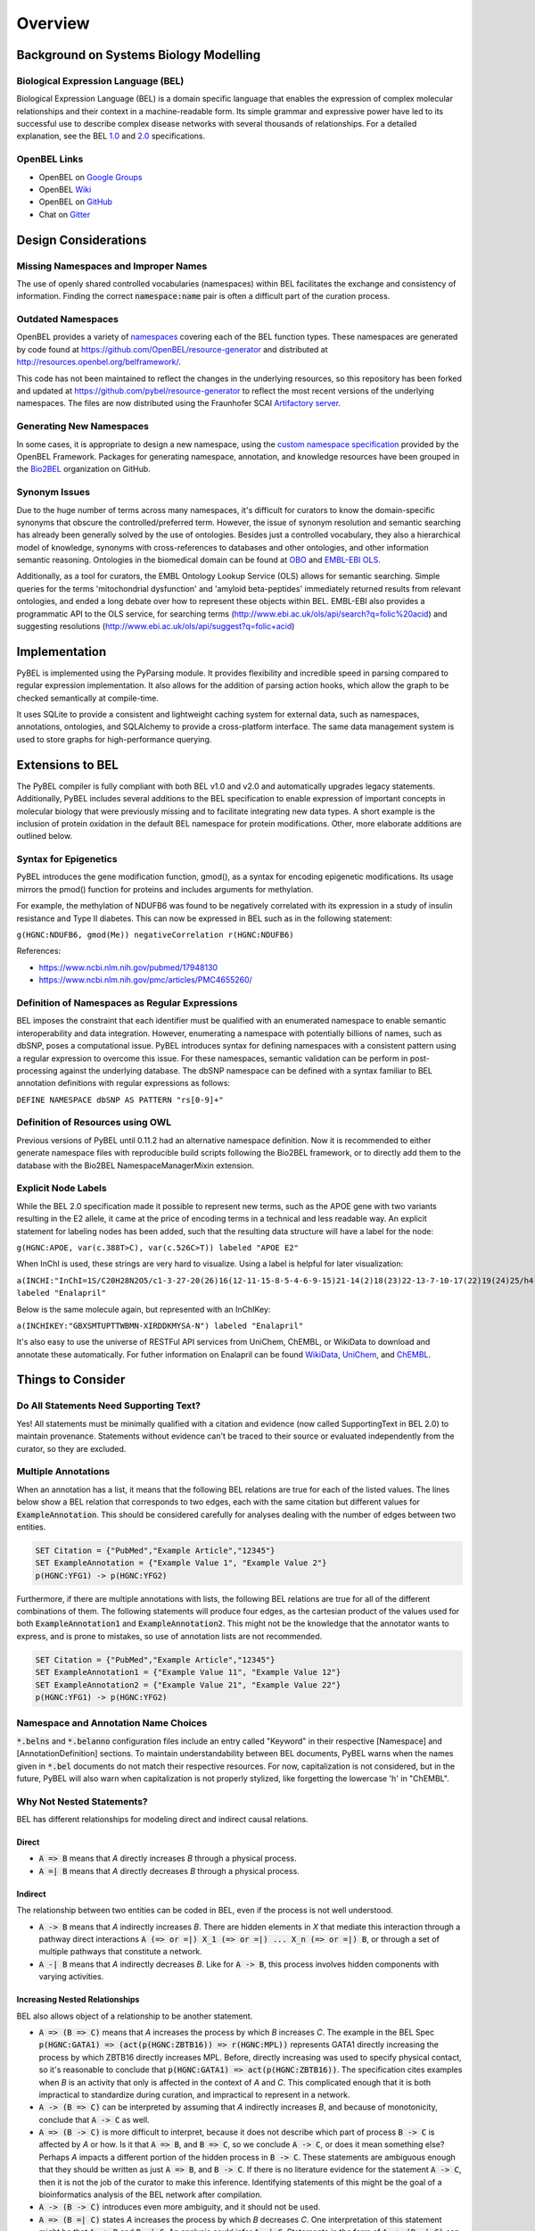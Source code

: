 Overview
========

Background on Systems Biology Modelling
---------------------------------------

Biological Expression Language (BEL)
~~~~~~~~~~~~~~~~~~~~~~~~~~~~~~~~~~~~
Biological Expression Language (BEL) is a domain specific language that enables the expression of complex molecular
relationships and their context in a machine-readable form. Its simple grammar and expressive power have led to its
successful use to describe
complex disease networks with several thousands of relationships. For a detailed explanation, see the
BEL `1.0 <http://openbel.org/language/version_1.0/bel_specification_version_1.0.html>`_ and
`2.0 <http://openbel.org/language/version_2.0/bel_specification_version_2.0.html>`_ specifications.

OpenBEL Links
~~~~~~~~~~~~~

- OpenBEL on `Google Groups <https://groups.google.com/forum/#!forum/openbel-discuss>`_
- OpenBEL `Wiki <https://wiki.openbel.org/>`_
- OpenBEL on `GitHub <https://github.com/OpenBEL>`_
- Chat on `Gitter <https://gitter.im/OpenBEL/chat>`_

Design Considerations
---------------------
Missing Namespaces and Improper Names
~~~~~~~~~~~~~~~~~~~~~~~~~~~~~~~~~~~~~
The use of openly shared controlled vocabularies (namespaces) within BEL facilitates the exchange and consistency of
information. Finding the correct :code:`namespace:name` pair is often a difficult part of the curation process.

Outdated Namespaces
~~~~~~~~~~~~~~~~~~~
OpenBEL provides a variety of `namespaces <https://wiki.openbel.org/display/BELNA/Namespaces+Overview>`_
covering each of the BEL function types. These namespaces are generated by code found at
https://github.com/OpenBEL/resource-generator and distributed at http://resources.openbel.org/belframework/.

This code has not been maintained to reflect the changes in the underlying resources, so this repository has been
forked and updated at https://github.com/pybel/resource-generator to reflect the most recent versions of the underlying
namespaces. The files are now distributed using the Fraunhofer SCAI
`Artifactory server <https://arty.scai.fraunhofer.de/artifactory/bel/>`_.


Generating New Namespaces
~~~~~~~~~~~~~~~~~~~~~~~~~
In some cases, it is appropriate to design a new namespace, using the
`custom namespace specification <http://openbel-framework.readthedocs.io/en/latest/tutorials/building_custom_namespaces.html>`_
provided by the OpenBEL Framework. Packages for generating namespace, annotation, and knowledge resources have
been grouped in the `Bio2BEL <https://github.com/bio2bel>`_ organization on GitHub.

Synonym Issues
~~~~~~~~~~~~~~
Due to the huge number of terms across many namespaces, it's difficult for curators to know the domain-specific
synonyms that obscure the controlled/preferred term. However, the issue of synonym resolution and semantic searching
has already been generally solved by the use of ontologies. Besides just a controlled vocabulary, they also a
hierarchical model of knowledge, synonyms with cross-references to databases and other ontologies, and other
information semantic reasoning. Ontologies in the biomedical domain can be found at `OBO <obofoundry.org>`_ and
`EMBL-EBI OLS <http://www.ebi.ac.uk/ols/index>`_.

Additionally, as a tool for curators, the EMBL Ontology Lookup Service (OLS) allows for semantic searching. Simple
queries for the terms 'mitochondrial dysfunction' and 'amyloid beta-peptides' immediately returned results from
relevant ontologies, and ended a long debate over how to represent these objects within BEL. EMBL-EBI also provides a
programmatic API to the OLS service, for searching terms (http://www.ebi.ac.uk/ols/api/search?q=folic%20acid) and
suggesting resolutions (http://www.ebi.ac.uk/ols/api/suggest?q=folic+acid)

Implementation
--------------
PyBEL is implemented using the PyParsing module. It provides flexibility and incredible speed in parsing compared
to regular expression implementation. It also allows for the addition of parsing action hooks, which allow
the graph to be checked semantically at compile-time.

It uses SQLite to provide a consistent and lightweight caching system for external data, such as
namespaces, annotations, ontologies, and SQLAlchemy to provide a cross-platform interface. The same data management
system is used to store graphs for high-performance querying.

Extensions to BEL
-----------------
The PyBEL compiler is fully compliant with both BEL v1.0 and v2.0 and automatically upgrades legacy statements.
Additionally, PyBEL includes several additions to the BEL specification to enable expression of important concepts
in molecular biology that were previously missing and to facilitate integrating new data types. A short example is the
inclusion of protein oxidation in the default BEL namespace for protein modifications. Other, more elaborate additions
are outlined below.

Syntax for Epigenetics
~~~~~~~~~~~~~~~~~~~~~~
PyBEL introduces the gene modification function, gmod(), as a syntax for encoding epigenetic modifications. Its usage
mirrors the pmod() function for proteins and includes arguments for methylation.

For example, the methylation of NDUFB6 was found to be negatively correlated with its expression in a study of insulin
resistance and Type II diabetes. This can now be expressed in BEL such as in the following statement:

``g(HGNC:NDUFB6, gmod(Me)) negativeCorrelation r(HGNC:NDUFB6)``

References:

- https://www.ncbi.nlm.nih.gov/pubmed/17948130
- https://www.ncbi.nlm.nih.gov/pmc/articles/PMC4655260/

Definition of Namespaces as Regular Expressions
~~~~~~~~~~~~~~~~~~~~~~~~~~~~~~~~~~~~~~~~~~~~~~~
BEL imposes the constraint that each identifier must be qualified with an enumerated namespace to enable semantic
interoperability and data integration. However, enumerating a namespace with potentially billions of names, such as
dbSNP, poses a computational issue. PyBEL introduces syntax for defining namespaces with a consistent pattern using a
regular expression to overcome this issue. For these namespaces, semantic validation can be perform in post-processing
against the underlying database. The dbSNP namespace can be defined with a syntax familiar to BEL annotation
definitions with regular expressions as follows:

``DEFINE NAMESPACE dbSNP AS PATTERN "rs[0-9]+"``

Definition of Resources using OWL
~~~~~~~~~~~~~~~~~~~~~~~~~~~~~~~~~
Previous versions of PyBEL until 0.11.2 had an alternative namespace definition. Now it is recommended to either
generate namespace files with reproducible build scripts following the Bio2BEL framework, or to directly add them to
the database with the Bio2BEL NamespaceManagerMixin extension.

Explicit Node Labels
~~~~~~~~~~~~~~~~~~~~
While the BEL 2.0 specification made it possible to represent new terms, such as the APOE gene with two variants
resulting in the E2 allele, it came at the price of encoding terms in a technical and less readable way. An explicit
statement for labeling nodes has been added, such that the resulting data structure will have a label for the node:

``g(HGNC:APOE, var(c.388T>C), var(c.526C>T)) labeled "APOE E2"``

When InChI is used, these strings are very hard to visualize. Using a label is helpful for later visualization:

``a(INCHI:"InChI=1S/C20H28N2O5/c1-3-27-20(26)16(12-11-15-8-5-4-6-9-15)21-14(2)18(23)22-13-7-10-17(22)19(24)25/h4-6,8-9,14,16-17,21H,3,7,10-13H2,1-2H3,(H,24,25)/t14-,16-,17-/m0/s1") labeled "Enalapril"``

Below is the same molecule again, but represented with an InChIKey:

``a(INCHIKEY:"GBXSMTUPTTWBMN-XIRDDKMYSA-N") labeled "Enalapril"``

It's also easy to use the universe of RESTFul API services from UniChem, ChEMBL, or WikiData to download and annotate
these automatically. For futher information on Enalapril can be found `WikiData <https://www.wikidata.org/wiki/Q422185>`_,
`UniChem <https://www.ebi.ac.uk/unichem/frontpage/results?queryText=GBXSMTUPTTWBMN-XIRDDKMYSA-N&kind=InChIKey&sources=&incl=exclude>`_,
and `ChEMBL <https://www.ebi.ac.uk/chembldb/compound/inspect/CHEMBL578>`_.

Things to Consider
------------------
Do All Statements Need Supporting Text?
~~~~~~~~~~~~~~~~~~~~~~~~~~~~~~~~~~~~~~~
Yes! All statements must be minimally qualified with a citation and evidence (now called SupportingText in BEL 2.0) to
maintain provenance. Statements without evidence can't be traced to their source or evaluated independently from the
curator, so they are excluded.

Multiple Annotations
~~~~~~~~~~~~~~~~~~~~
When an annotation has a list, it means that the following BEL relations are true for each of the listed values.
The lines below show a BEL relation that corresponds to two edges, each with the same citation but different values
for :code:`ExampleAnnotation`. This should be considered carefully for analyses dealing with the number of edges
between two entities.

.. code::

    SET Citation = {"PubMed","Example Article","12345"}
    SET ExampleAnnotation = {"Example Value 1", "Example Value 2"}
    p(HGNC:YFG1) -> p(HGNC:YFG2)

Furthermore, if there are multiple annotations with lists, the following BEL relations are true for all of the
different combinations of them. The following statements will produce four edges, as the cartesian product of the values
used for both :code:`ExampleAnnotation1` and :code:`ExampleAnnotation2`. This might not be the knowledge that the
annotator wants to express, and is prone to mistakes, so use of annotation lists are not recommended.

.. code::

    SET Citation = {"PubMed","Example Article","12345"}
    SET ExampleAnnotation1 = {"Example Value 11", "Example Value 12"}
    SET ExampleAnnotation2 = {"Example Value 21", "Example Value 22"}
    p(HGNC:YFG1) -> p(HGNC:YFG2)

Namespace and Annotation Name Choices
~~~~~~~~~~~~~~~~~~~~~~~~~~~~~~~~~~~~~
:code:`*.belns` and :code:`*.belanno` configuration files include an entry called "Keyword" in their respective
[Namespace] and [AnnotationDefinition] sections. To maintain understandability between BEL documents, PyBEL
warns when the names given in :code:`*.bel` documents do not match their respective resources. For now, capitalization
is not considered, but in the future, PyBEL will also warn when capitalization is not properly stylized, like forgetting
the lowercase 'h' in "ChEMBL".

Why Not Nested Statements?
~~~~~~~~~~~~~~~~~~~~~~~~~~
BEL has different relationships for modeling direct and indirect causal relations.

Direct
******
- :code:`A => B` means that `A` directly increases `B` through a physical process.
- :code:`A =| B` means that `A` directly decreases `B` through a physical process.

Indirect
********
The relationship between two entities can be coded in BEL, even if the process is not well understood.

- :code:`A -> B` means that `A` indirectly increases `B`. There are hidden elements in `X` that mediate this interaction
  through a pathway direct interactions :code:`A (=> or =|) X_1 (=> or =|) ... X_n (=> or =|) B`, or through a set of
  multiple pathways that constitute a network.

- :code:`A -| B` means that `A` indirectly decreases `B`. Like for :code:`A -> B`, this process involves hidden
  components with varying activities.

Increasing Nested Relationships
*******************************
BEL also allows object of a relationship to be another statement.

- :code:`A => (B => C)` means that `A` increases the process by which `B` increases `C`. The example in the BEL Spec
  :code:`p(HGNC:GATA1) => (act(p(HGNC:ZBTB16)) => r(HGNC:MPL))` represents GATA1 directly increasing the process by
  which ZBTB16 directly increases MPL. Before, directly increasing was used to specify physical contact, so it's
  reasonable to conclude that  :code:`p(HGNC:GATA1) => act(p(HGNC:ZBTB16))`. The specification cites examples when `B`
  is an activity that only is affected in the context of `A` and `C`. This complicated enough that it is both
  impractical to standardize during curation, and impractical to represent in a network.

- :code:`A -> (B => C)` can be interpreted by assuming that `A` indirectly increases `B`, and because of monotonicity,
  conclude that :code:`A -> C` as well.

- :code:`A => (B -> C)` is more difficult to interpret, because it does not describe which part of process
  :code:`B -> C` is affected by `A` or how. Is it that :code:`A => B`, and :code:`B => C`, so we conclude
  :code:`A -> C`, or does it mean something else? Perhaps `A` impacts a different portion of the hidden process in
  :code:`B -> C`. These statements are ambiguous enough that they should be written as just :code:`A => B`, and
  :code:`B -> C`. If there is no literature evidence for the statement :code:`A -> C`, then it is not the job of the
  curator to make this inference. Identifying statements of this might be the goal of a bioinformatics analysis of the
  BEL network after compilation.

- :code:`A -> (B -> C)` introduces even more ambiguity, and it should not be used.

- :code:`A => (B =| C)` states `A` increases the process by which `B` decreases `C`. One interpretation of this
  statement might be that :code:`A => B` and :code:`B =| C`. An analysis could infer :code:`A -| C`.  Statements in the
  form of :code:`A -> (B =| C)` can also be resolved this way, but with added ambiguity.

Decreasing Nested Relationships
*******************************
While we could agree on usage for the previous examples, the decrease of a nested statement introduces an unreasonable
amount of ambiguity.

- :code:`A =| (B => C)` could mean `A` decreases `B`, and `B` also increases `C`. Does this mean A decreases C, or does
  it mean that C is still increased, but just not as much? Which of these statements takes precedence? Or do their
  effects cancel? The same can be said about :code:`A -| (B => C)`, and with added ambiguity for indirect increases
  :code:`A -| (B -> C)`

- :code:`A =| (B =| C)` could mean that `A` decreases `B` and `B` decreases `C`. We could conclude that `A` increases
  `C`, or could we again run into the problem of not knowing the precedence? The same is true for the indirect versions.

Recommendations for Use in PyBEL
********************************
After considering the ambiguity of nested statements to be a great risk to clarity, and PyBEL disables the usage of
nested statements by default. See the Input and Output section for different parser settings. At Fraunhofer
SCAI, curators resolved these statements to single statements to improve the precision and readability of our BEL
documents.

While most statements in the form :code:`A rel1 (B rel2 C)` can be reasonably expanded to :code:`A rel1 B` and
:code:`B rel2 C`, the few that cannot are the difficult-to-interpret cases that we need to be careful about in our
curation and later analyses.

Why Not RDF?
~~~~~~~~~~~~
Current bel2rdf serialization tools build URLs with the OpenBEL Framework domain as a namespace, rather than respect
the original namespaces of original entities. This does not follow the best
practices of the semantic web, where URL’s representing an object point to a real page with additional information.
For example, UniProt Knowledge Base does an exemplary job of this. Ultimately, using non-standard URL’s makes
harmonizing and data integration difficult.

Additionally, the RDF format does not easily allow for the annotation of edges. A simple statement in BEL that one
protein up-regulates another can be easily represented in a triple in RDF, but when the annotations and citation from
the BEL document need to be included, this forces RDF serialization to use approaches like representing the statement
itself as a node. RDF was not intended to represent this type of information, but more properly for locating resources
(hence its name). Furthermore, many blank nodes are introduced throughout the process. This makes RDF incredibly
difficult to understand or work with. Later, writing queries in SPARQL becomes very difficult because the data format
is complicated and the language is limited. For example, it would be incredibly complicated to write a query in SPARQL
to get the objects of statements from publications by a certain author.
